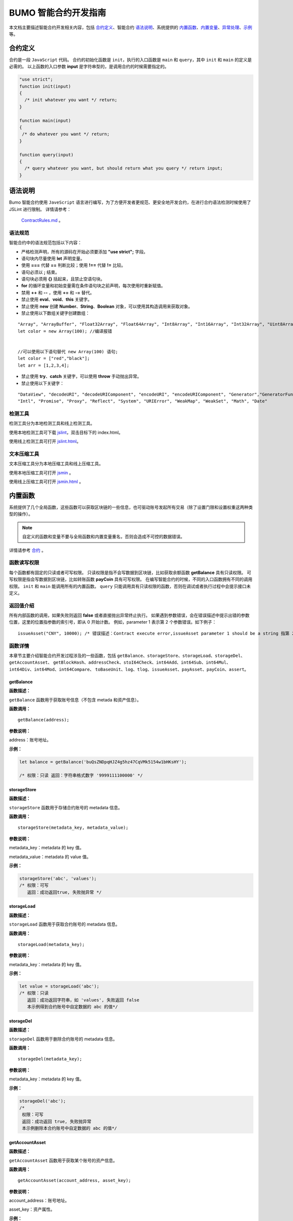 BUMO 智能合约开发指南
===============

本文档主要描述智能合约开发相关内容，包括 `合约定义`_、智能合约 `语法说明`_、系统提供的 `内置函数`_、`内置变量`_、`异常处理`_、`示例`_ 等。

合约定义
--------

合约是一段 ``JavaScript`` 代码。
合约的初始化函数是 ``init``，执行的入口函数是 ``main`` 和 ``query``，其中 ``init`` 和 ``main`` 的定义是必需的。
以上函数的入口参数 **input** 是字符串型的，是调用合约的时候需要指定的。


.. code:: javascript
 
   "use strict"; 
   function init(input) 
   { 
     /* init whatever you want */ return;
   }

   function main(input) 
   { 
    /* do whatever you want */ return; 
   }

   function query(input) 
   { 
     /* query whatever you want, but should return what you query */ return input; 
   }


语法说明
--------- 



Bumo 智能合约使用 ``JaveScript`` 语言进行编写，为了方便开发者更规范、更安全地开发合约，在进行合约语法检测时候使用了 JSLint 进行限制。
详情请参考：
 `ContractRules.md <https://github.com/bumoproject/bumo/blob/master/src/web/jslint/ContractRules.md>`_ 。

语法规范
^^^^^^^^^

智能合约中的语法规范包括以下内容：

- 严格检测声明，所有的源码在开始必须要添加 **"use strict";** 字段。
- 语句块内尽量使用 **let** 声明变量。
- 使用 **===** 代替 **==** 判断比较；使用 **!==** 代替 **!=** 比较。
- 语句必须以 **;** 结束。
- 语句块必须用 **{}** 括起来，且禁止空语句块。
- **for** 的循环变量和初始变量需在条件语句块之前声明，每次使用时重新赋值。
- 禁用 **++** 和 **--** ，使用 **+=** 和 **-=** 替代。
- 禁止使用 **eval**、**void**、**this** 关键字。
- 禁止使用 **new** 创建 **Number**、**String**、**Boolean** 对象，可以使用其构造调用来获取对象。
- 禁止使用以下数组关键字创建数组：

::

 "Array", "ArrayBuffer", "Float32Array", "Float64Array", "Int8Array", "Int16Array", "Int32Array", "Uint8Array", "Uint8ClampedArray", "Uint16Array", "Uint32Array"
 let color = new Array(100); //编译报错 
 
 
 //可以使用以下语句替代 new Array(100) 语句; 
 let color = ["red","black"]; 
 let arr = [1,2,3,4];


- 禁止使用 **try**、**catch** 关键字，可以使用 **throw** 手动抛出异常。
- 禁止使用以下关键字：

::

 "DataView", "decodeURI", "decodeURIComponent", "encodeURI", "encodeURIComponent", "Generator","GeneratorFunction", 
 "Intl", "Promise", "Proxy", "Reflect", "System", "URIError", "WeakMap", "WeakSet", "Math", "Date"

检测工具
^^^^^^^^^

检测工具分为本地检测工具和线上检测工具。

使用本地检测工具可下载 `jslint <https://github.com/bumoproject/bumo/tree/master/src/web/jslint>`_，双击目标下的 index.html。

使用线上检测工具可打开 `jslint.html <http://bumo.chinacloudapp.cn:36002/jslint.html>`_。

文本压缩工具
^^^^^^^^^^^^

文本压缩工具分为本地压缩工具和线上压缩工具。

使用本地压缩工具可打开 `jsmin <https://github.com/bumoproject/bumo/tree/master/deploy/jsmin>`_ 。

使用线上压缩工具可打开 `jsmin.html <https://jsmin.51240.com>`_ 。

内置函数
--------

系统提供了几个全局函数，这些函数可以获取区块链的一些信息，也可驱动账号发起所有交易（除了设置门限和设置权重这两种类型的操作）。

.. note:: 自定义的函数和变量不要与全局函数和内置变量重名，否则会造成不可控的数据错误。

详情请参考 `合约 <https://github.com/bumoproject/bumo/blob/master/docs/develop_CN.md#合约>`_ 。


函数读写权限
^^^^^^^^^^^^

每个函数都有固定的只读或者可写权限。
只读权限是指不会写数据到区块链，比如获取余额函数 **getBalance** 具有只读权限。
可写权限是指会写数据到区块链，比如转账函数 **payCoin** 具有可写权限。 
在编写智能合约的时候，不同的入口函数拥有不同的调用权限。 ``init`` 和 ``main`` 能调用所有的内置函数。 ``query`` 只能调用具有只读权限的函数，否则在调试或者执行过程中会提示接口未定义。

返回值介绍
^^^^^^^^^^

所有内部函数的调用，如果失败则返回 **false** 或者直接抛出异常终止执行。
如果遇到参数错误，会在错误描述中提示出错的参数位置，这里的位置指参数的索引号，即从 0 开始计数。
例如，parameter 1 表示第 2 个参数错误。如下例子：

::
 
 issueAsset("CNY", 10000); /* 错误描述：Contract execute error,issueAsset parameter 1 should be a string 指第 2 个参数应该为字符串 */

函数详情
^^^^^^^^^

本章节主要介绍智能合约开发过程涉及的一些函数，包括 ``getBalance``、``storageStore``、``storageLoad``、``storageDel``、``getAccountAsset``、
``getBlockHash``、``addressCheck``、``stoI64Check``、``int64Add``、``int64Sub``、``int64Mul``、``int64Div``、``int64Mod``、``int64Compare``、
``toBaseUnit``、``log``、``tlog``、``issueAsset``、``payAsset``、``payCoin``、``assert``。

getBalance
~~~~~~~~~~~

**函数描述：**

``getBalance`` 函数用于获取账号信息（不包含 metada 和资产信息）。

**函数调用：**

::

 getBalance(address);

**参数说明：**

address：账号地址。

**示例：**


.. code:: javascript

 let balance = getBalance('buQsZNDpqHJZ4g5hz47CqVMk5154w1bHKsHY'); 
 
 /* 权限：只读 返回：字符串格式数字 '9999111100000' */

storageStore
~~~~~~~~~~~~

**函数描述：**

``storageStore`` 函数用于存储合约账号的 metadata 信息。

**函数调用：**

::

 storageStore(metadata_key, metadata_value);

**参数说明：**

metadata_key：metadata 的 key 值。

metadata_value：metadata 的 value 值。

**示例：**

.. code:: javascript

 storageStore('abc', 'values'); 
 /* 权限：可写 
    返回：成功返回true, 失败抛异常 */

storageLoad
~~~~~~~~~~~~

**函数描述：**

``storageLoad`` 函数用于获取合约账号的 metadata 信息。

**函数调用：**

::
 
 storageLoad(metadata_key);

**参数说明：**

metadata_key：metadata 的 key 值。

**示例：**


.. code:: javascript
 
 let value = storageLoad('abc'); 
 /* 权限：只读 
    返回：成功返回字符串，如 'values', 失败返回 false 
    本示例得到合约账号中自定数据的 abc 的值*/

storageDel
~~~~~~~~~~~

**函数描述：**

``storageDel`` 函数用于删除合约账号的 metadata 信息。

**函数调用：**

::

 storageDel(metadata_key);

**参数说明：**

metadata_key：metadata 的 key 值。

**示例：**


.. code:: javascript

 storageDel('abc');
 /*
  权限：可写
  返回：成功返回 true, 失败抛异常
  本示例删除本合约账号中自定数据的 abc 的值*/

getAccountAsset
~~~~~~~~~~~~~~~~

**函数描述：**

``getAccountAsset`` 函数用于获取某个账号的资产信息。

**函数调用：**

::

 getAccountAsset(account_address, asset_key);

**参数说明：**

account_address：账号地址。

asset_key：资产属性。

**示例：**


.. code:: javascript


 let asset_key =
 {
 'issuer' : 'buQsZNDpqHJZ4g5hz47CqVMk5154w1bHKsHY',
 'code' : 'CNY'
 };
 let bar = getAccountAsset('buQsZNDpqHJZ4g5hz47CqVMk5154w1bHKsHY', 
 asset_key);
 /*
 权限：只读
 返回：成功返回资产数字如'10000'，失败返回 false
 */


getBlockHash
~~~~~~~~~~~~~

**函数描述：**

``getBlockHash`` 函数用于获取区块信息。

**函数调用：**

::

 getBlockHash(offset_seq);

**参数说明：**

offset_seq：距离最后一个区块的偏移量，最大为1024。

**示例：**


.. code:: javascript

 let ledger = getBlockHash(4);
 /*
 权限：只读
 返回：成功返回字符串，如
 'c2f6892eb934d56076a49f8b01aeb3f635df3d51aaed04ca521da3494451afb3'，
 失败返回 false
 */


addressCheck
~~~~~~~~~~~~~

**函数描述：**

``addressCheck`` 函数用于地址合法性检查。

**函数调用：**

::
 
 addressCheck(address);

**参数说明：**

address：地址参数，类型为字符串型。

**示例：**

.. code:: javascript

 let ret = addressCheck('buQgmhhxLwhdUvcWijzxumUHaNqZtJpWvNsf');
 /*
 权限：只读
 返回：成功返回 true，失败返回 false
 */

stoI64Check
~~~~~~~~~~~~

**函数描述：**

``stoI64Check`` 函数用于字符串数字合法性检查。

**函数调用：**

::

 stoI64Check(strNumber);

**参数说明：**

strNumber：字符串数字参数。

**示例：**

.. code:: javascript

 let ret = stoI64Check('12345678912345');
 /*
 权限：只读
 返回：成功返回 true，失败返回 false
 */

int64Add
~~~~~~~~~~

**函数描述：**

``int64Add`` 函数用于64 位加法运算。

**函数调用：**

::

 int64Add(left_value, right_value);

**参数说明：**

left_value：左值。

right_value：右值。

**示例：**

.. code:: javascript

 let ret = int64Add('12345678912345', 1);
 /*
 权限：只读
 返回：成功返回字符串 '12345678912346', 失败抛异常
 */

int64Sub
~~~~~~~~~

**函数描述：**

``int64Sub`` 函数用于64位减法运算。

**函数调用：**

::

 int64Sub(left_value, right_value);

**参数说明：**

left_value：左值。

right_value：右值。

**示例：**

.. code:: javascript

 let ret = int64Sub('12345678912345', 1);
 /*
 权限：只读
 返回：成功返回字符串 '123456789123464'，失败抛异常
 */

int64Mul
~~~~~~~~~~

**函数描述：**

``int64Mul`` 函数用于64位乘法运算。

**函数调用：**

::

 int64Mul(left_value, right_value);

**参数说明：**

left_value：左值。

right_value：右值。

**示例：**

.. code:: javascript

 let ret = int64Mul('12345678912345', 2);
 /*
 权限：只读
 返回：成功返回字符串 '24691357824690'，失败抛异常
 */

int64Div
~~~~~~~~~~

**函数描述：**

``int64Div`` 函数用于64位除法运算。

**函数调用：**

::

 int64Div(left_value, right_value);

**参数说明：**

left_value：左值。

right_value：右值。

**示例：**

.. code:: javascript

 let ret = int64Div('12345678912345', 2);
 /*
 权限：只读
 返回：成功返回 '6172839456172'，失败抛异常
 */

int64Mod
~~~~~~~~~

**函数描述：**

``int64Mod`` 函数用于64位取模运算。

**函数调用：**

::

 int64Mod(left_value, right_value);

**参数说明：**

left_value：左值。

right_value：右值。

**示例：**

.. code:: javascript

 let ret = int64Mod('12345678912345', 2);
 /*
 权限：只读
 返回：成功返回字符串 '1'，失败抛异常
 */

int64Compare
~~~~~~~~~~~~~

**函数描述：**

``int64Compare`` 函数用于64位比较运算。

**函数调用：**

::

 int64Compare(left_value, right_value);

**参数说明：**

left_value：左值。

right_value：右值。

**示例：**

.. code:: javascript

 let ret = int64Compare('12345678912345', 2);
 /*
 权限：只读
 返回：成功返回数字 1（左值大于右值），失败抛异常
 */

.. note:: 
 
 - 返回值为 1：左值大于右值。
 - 返回值为 0：左值等于右值。
 - 返回值为-1 ：左值小于右值。

toBaseUnit
~~~~~~~~~~~

**函数描述：**

``toBaseUnit`` 函数用于变换单位。

**函数调用：**

::

 toBaseUnit(value);

**参数说明：**

value：被转换的数字，只能传入字符串，可以包含小数点，且小
数点之后最多保留 8 位数字。

**示例：**

.. code:: javascript

 let ret = toBaseUnit('12345678912');
 /*
 权限：只读
 返回：成功会返回乘以 10^8 的字符串，本例返回字符串 '1234567891200000000'，失败抛异常
 */

log
~~~~

**函数描述：**

``log`` 函数用于输出日志。

**函数调用：**

::

 log(info); 

**参数说明：**

info：日志内容。

**示例：**

.. code:: javascript

 let ret = log('buQsZNDpqHJZ4g5hz47CqVMk5154w1bHKsHY');
 /*
 权限：只读
 返回：成功无返回值，失败返回 false
 */

tlog
~~~~~

**函数描述：**

``tlog`` 函数用于输出交易日志，调用该函数会产生一笔交易写在区块上。

**函数调用：**

::

 tlog(topic,args...);

**参数说明：**

topic：日志主题，必须为字符串类型，参数长度为(0,128]。

args...：最多可以包含 5 个参数，参数类型可以是字符串、数值或者布尔类型，每个参数长度为 (0,1024]。


**示例：**

.. code:: javascript

 tlog('transfer',sender +' transfer 1000',true);
 /*
 权限：可写
 返回：成功返回 true，失败抛异常
 */

issueAsset
~~~~~~~~~~~

**函数描述：**

``issueAsset`` 函数用于发行资产。

**函数调用：**

::

 issueAsset(code, amount);

**参数说明：**

code：资产代码。

amount：发行资产数量。


**示例：**

.. code:: javascript

 issueAsset("CNY", "10000");
 /*
 权限：可写
 返回：成功返回 true，失败抛异常 
 */


payAsset
~~~~~~~~~

**函数描述：**

``payAsset`` 函数用于转移资产。

**函数调用：**

::

 payAsset(address, issuer, code, amount[, input]);

**参数说明：**

address：转移资产的目标地址。

issuer：资产发行方。

code：资产代码。

amount：转移资产的数量。

input：可选，合约参数，默认为空字符串。


**示例：**

.. code:: javascript

 payAsset("buQsZNDpqHJZ4g5hz47CqVMk5154w1bHKsHY", 
 "buQgmhhxLwhdUvcWijzxumUHaNqZtJpWvNsf", "CNY", "10000", "{}");
 /*
 权限：可写
 返回：成功返回 true，失败抛异常 
 */

payCoin
~~~~~~~~

**函数描述：**

``payCoin`` 函数用于转账资产。

**函数调用：**

::

 payCoin(address, amount[, input]);


**参数说明：**

address：发送 BU 的目标地址。

amount：发送 BU 的数量。

input：可选，合约参数，默认为空字符串。


**示例：**

.. code:: javascript

 payCoin("buQsZNDpqHJZ4g5hz47CqVMk5154w1bHKsHY", "10000", "{}");
 /*
 权限：可写
 返回：成功返回 true，失败抛异常 
 */

assert
~~~~~~~

**函数描述：**

``assert`` 函数用于断言验证。

**函数调用：**

::

 assert(condition[, message]);


**参数说明：**

condition：断言变量。

message：可选，失败时抛出异常的消息。


**示例：**

.. code:: javascript

 assert(1===1, "Not valid");
 /*
 权限：只读
 返回：成功返回 true，失败抛异常 
 */


内置变量
--------

本章节介绍智能合约开发过程涉及的一些内置变量，包括 `thisAddress`_、 `thisPayCoinAmount`_、 `thisPayAsset`_、 `blockNumber`_、 `blockTimestamp`_、 `sender`_、 `triggerIndex`_。

thisAddress
^^^^^^^^^^^^

**变量描述：**

全局变量 **thisAddress** 的值等于该合约账号的地址。
例如，账号 x 发起了一笔交易调用合约 Y ，本次执行过程中，thisAddress 的值就是 Y 合约账号的地址。



**示例代码：**


.. code:: JavaScript

::

 let bar = thisAddress; /* bar的值是Y合约的账号地址。 */



thisPayCoinAmount
^^^^^^^^^^^^^^^^^^^

**变量描述：**

本次支付操作的 BU Coin。



thisPayAsset
^^^^^^^^^^^^^^

**变量描述：**

本次支付操作的 Asset，为对象类型

::

 {"amount": 1000, "key" : {"issuer": "buQsZNDpqHJZ4g5hz47CqVMk5154w1bHKsHY", "code":"CNY"}}。

blockNumber
^^^^^^^^^^^^

**变量描述：**

当前区块高度。              


blockTimestamp
^^^^^^^^^^^^^^^^

**变量描述：**

当前区块时间戳。     


sender
^^^^^^^

**变量描述：**

调用者的地址。sender 的值等于本次调用该合约的账号。
例如，某账号发起了一笔交易，该交易中有个操作是调用合约 Y（该操作的 source_address 是 x），那么合约 Y 执行过程中，sender 的值就是 x 账号的地址。


**示例代码：**

.. code:: JavaScript

 let bar = sender; /* 那么bar的值是x的账号地址。 */

triggerIndex
^^^^^^^^^^^^^^

triggerIndex 的值等于触发本次合约的操作的序号。例如，某账号 A 发起了一笔交易 tx0，tx0 中第 0（从 0 开始计数）个操作是给某个合约账户转移资产（调用合约）, 那么 triggerIndex 的值就是 0。

**示例代码：**

::

 let bar = triggerIndex; /* bar 是一个非负整数*/


异常处理
--------

JavaScript 异常
^^^^^^^^^^^^^^^

当合约运行中出现未捕获的 JavaScript 异常时，做以下处理：

- 本次合约执行失败，合约中做的所有交易都不会生效。

- 触发本次合约的这笔交易为失败。错误代码为 151。

执行交易失败
^^^^^^^^^^^^

合约中可以执行多个交易，只要有一个交易失败，就会抛出异常，导致整个交易失败。

示例
-----

本章节介绍了三个基于Java语言的智能合约开发实例场景，其中场景1和场景2是相关联的。实例场景都是基于以下遵循 CTP 1.0 协议的智能合约代码，
该代码来自 `contractBasedToken <https://github.com/bumoproject/bumo/blob/master/src/ledger/contractBasedToken.js>`_ 。

.. code:: javascript
 
 /*
 Contract-based token template
 OBSERVING CTP 1.0
 
 STATEMENT:
 Any organizations or individuals that intend to issue contract-based tokens on BuChain should abide by the Contract-based Token Protocol(CTP). Therefore, any contract that 
 created on BuChain including global attributes of CTP, we treat it as contract-based token.
 */

 'use strict';
 let globalAttribute = {};
 function globalAttributeKey(){
 return 'global_attribute';
 }

 function loadGlobalAttribute(){
 if(Object.keys(globalAttribute).length === 0){
 let value = storageLoad(globalAttributeKey());
 assert(value !== false, 'Get global attribute from metadata failed.');
 globalAttribute = JSON.parse(value);
 }
 }

 function storeGlobalAttribute(){
 let value = JSON.stringify(globalAttribute);
 storageStore(globalAttributeKey(), value);
 }

 function powerOfBase10(exponent){
 let i = 0;
 let power = 1;
 while(i < exponent){
 power = power * 10;
 i = i + 1;
 }
 return power;
 }

 function makeBalanceKey(address){
 return 'balance_' + address;
 }
 function makeAllowanceKey(owner, spender){
 return 'allow_' + owner + '_to_' + spender;
 }

 function valueCheck(value) {
 if (value.startsWith('-') || value === '0') {
 return false;
 }
 return true;
 }

 function approve(spender, value){
 assert(addressCheck(spender) === true, 'Arg-spender is not a valid address.');
 assert(stoI64Check(value) === true, 'Arg-value must be alphanumeric.');
 assert(valueCheck(value) === true, 'Arg-value must be positive number.');

 let key = makeAllowanceKey(sender, spender);
 storageStore(key, value);
 tlog('approve', sender, spender, value);
 return true;
 }

 function allowance(owner, spender){
 assert(addressCheck(owner) === true, 'Arg-owner is not a valid address.');
 assert(addressCheck(spender) === true, 'Arg-spender is not a valid address.');
 
 let key = makeAllowanceKey(owner, spender);
 let value = storageLoad(key);
 assert(value !== false, 'Get allowance ' + owner + ' to ' + spender + ' from metadata failed.');

  return value;
 }

 function transfer(to, value){
 assert(addressCheck(to) === true, 'Arg-to is not a valid address.');
 assert(stoI64Check(value) === true, 'Arg-value must be alphanumeric.');
 assert(valueCheck(value)  === true, 'Arg-value must be positive number.');
 if(sender === to) {
 tlog('transfer', sender, to, value); 
 return true;
 }

 let senderKey = makeBalanceKey(sender);
 let senderValue = storageLoad(senderKey);
 assert(senderValue !== false, 'Get balance of ' + sender + ' from metadata failed.');

 assert(int64Compare(senderValue, value) >= 0, 'Balance:' + senderValue + ' of sender:' + sender + ' < transfer value:' + value + '.');

 let toKey = makeBalanceKey(to);
 let toValue = storageLoad(toKey);
 toValue = (toValue === false) ? value : int64Add(toValue, value); 
 storageStore(toKey, toValue);

 senderValue = int64Sub(senderValue, value);
 storageStore(senderKey, senderValue);
 tlog('transfer', sender, to, value);
 return true;
 }

 function assign(to, value){ 
    assert(addressCheck(to) === true, 'Arg-to is not a valid address.'); 
    assert(stoI64Check(value) === true, 'Arg-value must be alphanumeric.'); 
    assert(valueCheck(value) === true, 'Arg-value must be positive number.'); 
     
    if(thisAddress === to) { 
        tlog('assign', to, value); 
        return true; 
        } 
     
    loadGlobalAttribute(); 
    assert(sender === globalAttribute.contractOwner, sender + ' has no permission to assign contract balance.'); 
    assert(int64Compare(globalAttribute.balance, value) >= 0, 'Balance of contract:' + globalAttribute.balance + ' < assign value:' + value + '.'); 
 
    let toKey = makeBalanceKey(to); 
    let toValue = storageLoad(toKey); 
    toValue = (toValue === false) ? value : int64Add(toValue, value);  
    storageStore(toKey, toValue); 
 
    globalAttribute.balance = int64Sub(globalAttribute.balance, value); 
    storeGlobalAttribute(); 
 
    tlog('assign', to, value); 
 
    return true; 
 } 
 function transferFrom(from, to, value){ 
    assert(addressCheck(from) === true, 'Arg-from is not a valid address.'); 
    assert(addressCheck(to) === true, 'Arg-to is not a valid address.'); 
    assert(stoI64Check(value) === true, 'Arg-value must be alphanumeric.'); 
    assert(valueCheck(value) === true, 'Arg-value must be positive number.'); 
     
    if(from === to) { 
        tlog('transferFrom', sender, from, to, value); 
        return true; 
    } 
     
    let fromKey = makeBalanceKey(from); 
    let fromValue = storageLoad(fromKey); 
    assert(fromValue !== false, 'Get value failed, maybe ' + from + ' has no value.'); 
    assert(int64Compare(fromValue, value) >= 0, from + ' balance:' + fromValue + ' < transfer value:' + value + '.'); 
 
    let allowValue = allowance(from, sender); 
    assert(int64Compare(allowValue, value) >= 0, 'Allowance value:' + allowValue + ' < transfer value:' + value + ' from ' + from + ' to ' + to  + '.'); 
 
    let toKey = makeBalanceKey(to); 
    let toValue = storageLoad(toKey); 
    toValue = (toValue === false) ? value : int64Add(toValue, value); 
    storageStore(toKey, toValue); 
 
    fromValue = int64Sub(fromValue, value); 
    storageStore(fromKey, fromValue); 
 
    let allowKey = makeAllowanceKey(from, sender); 
    allowValue   = int64Sub(allowValue, value); 
    storageStore(allowKey, allowValue); 
 
    tlog('transferFrom', sender, from, to, value); 
 
    return true; 
 } 
 
 function changeOwner(address){ 
    assert(addressCheck(address) === true, 'Arg-address is not a valid address.'); 
 
    loadGlobalAttribute(); 
    assert(sender === globalAttribute.contractOwner, sender + ' has no permission to modify contract ownership.'); 
 
    globalAttribute.contractOwner = address; 
    storeGlobalAttribute(); 
 
    tlog('changeOwner', sender, address); 
 } 
 
 function name() { 
    return globalAttribute.name; 
 } 
 
 function symbol(){ 
    return globalAttribute.symbol; 
 } 
 
 function decimals(){ 
    return globalAttribute.decimals; 
 } 
 
 function totalSupply(){ 
    return globalAttribute.totalSupply; 
 } 
 
 function ctp(){ 
 return globalAttribute.ctp; 
 } 
 
 function contractInfo(){ 
    return globalAttribute; 
 } 
 
 function balanceOf(address){ 
    assert(addressCheck(address) === true, 'Arg-address is not a valid address.'); 
 
    if(address === globalAttribute.contractOwner || address === thisAddress){ 
        return globalAttribute.balance; 
    } 
 
    let key = makeBalanceKey(address); 
    let value = storageLoad(key); 
    assert(value !== false, 'Get balance of ' + address + ' from metadata failed.'); 
 
    return value; 
 } 
 
 function init(input_str){ 
    let input = JSON.parse(input_str); 
 
    assert(stoI64Check(input.params.supply) === true && 
           typeof input.params.name === 'string' && 
           typeof input.params.symbol === 'string' && 
           typeof input.params.decimals === 'number', 
           'Args check failed.'); 
 
    globalAttribute.ctp = '1.0'; 
    globalAttribute.name = input.params.name; 
    globalAttribute.symbol = input.params.symbol; 
    globalAttribute.decimals = input.params.decimals; 
    globalAttribute.totalSupply = int64Mul(input.params.supply, powerOfBase10(globalAttribute.decimals)); 
    globalAttribute.contractOwner = sender; 
    globalAttribute.balance = globalAttribute.totalSupply; 
 
    storageStore(globalAttributeKey(), JSON.stringify(globalAttribute)); 
 } 
 
 function main(input_str){ 
    let input = JSON.parse(input_str);
    if(input.method === 'transfer'){ 
        transfer(input.params.to, input.params.value); 
    } 
    else if(input.method === 'transferFrom'){ 
        transferFrom(input.params.from, input.params.to, input.params.value); 
    } 
    else if(input.method === 'approve'){ 
        approve(input.params.spender, input.params.value); 
    } 
    else if(input.method === 'assign'){ 
        assign(input.params.to, input.params.value); 
    } 
    else if(input.method === 'changeOwner'){ 
        changeOwner(input.params.address); 
    } 
    else{ 
        throw '<unidentified operation type>'; 
    } 
 } 
 
 function query(input_str){ 
    loadGlobalAttribute(); 
 
    let result = {}; 
    let input  = JSON.parse(input_str); 
 
    if(input.method === 'name'){ 
        result.name = name(); 
    } 
    else if(input.method === 'symbol'){ 
        result.symbol = symbol(); 
    } 
    else if(input.method === 'decimals'){ 
        result.decimals = decimals(); 
    } 
    else if(input.method === 'totalSupply'){ 
        result.totalSupply = totalSupply(); 
    } 
    else if(input.method === 'ctp'){ 
        result.ctp = ctp(); 
    } 
    else if(input.method === 'contractInfo'){ 
        result.contractInfo = contractInfo();
        } 
    else if(input.method === 'balanceOf'){ 
        result.balance = balanceOf(input.params.address); 
    } 
    else if(input.method === 'allowance'){ 
        result.allowance = allowance(input.params.owner, input.params.spender); 
    } 
    else{ 
        throw '<unidentified operation type>'; 
    } 
 
    log(result); 
    return JSON.stringify(result); 
 } 

      
实例场景一
^^^^^^^^^^^

某资方在 BuChain 上基于CTP 1.0发行代码为 CGO、名称为 Contract Global、总发行量为 10 亿的智能合约币种，具体信息如下：


+-------------------------+----------+------------------+---------------+
| 字段                    | 是否必填 | 示例             |     描述      |
+=========================+==========+==================+===============+
| name                    | 是       | Contract Global  | 币种名称      |
+-------------------------+----------+------------------+---------------+
| symbol                  | 是       | CGO              | 币种代码      |
+-------------------------+----------+------------------+---------------+
| totalSupply             | 是       | 1000000000       | 资产总发行量  |
+-------------------------+----------+------------------+---------------+
| decimals                | 是       | 8                | 币种精度      |
+-------------------------+----------+------------------+---------------+
| ctp                     | 是       |  1.0             | 协议版本号    |
+-------------------------+----------+------------------+---------------+

线上demo请看: `CreateContractDemo.java <https://github.com/bumoproject/bumo-sdk-java/blob/develop/examples/src/main/java/io/bumo/sdk/example/CreateContractDemo.java>`_ 。

本场景的具体执行过程包括 `验证代码是否有效`_、`文本压缩`_、`创建SDK实例`_、`创建资方账户`_、`激活资方账户`_、`获取资方账户的序列号`_、   
`组装创建合约账户并发行CGO代币操作`_、`序列化交易`_、`签名交易`_、`发送交易`_、`查询交易是否执行成功`_ 。

验证代码是否有效
~~~~~~~~~~~~~~~~

打开在线检测页面: http://bumo.chinacloudapp.cn:36002/jslint.html ，将上面的智能合约代码拷贝到编辑框中，点击 **JSLint** 按钮，这里提示智能合约代码没有问题。 
如果出现背景是红色的 warning 提示，表示语法有问题，如下图：

|warnings|

如果没有语法问题，弹出的提示如下图：

|nowarnings|

文本压缩
~~~~~~~~

打开在线文本压缩页面: https://jsmin.51240.com/ ，将验证无误的智能合约代码拷贝到页面中的编辑框中，然后点击 **压缩** 按钮，将压缩后的字符串拷贝下来，如下图：

|compressedString|

创建SDK实例
~~~~~~~~~~~~

创建实例并设置 url (部署的某节点的IP和端口)。 

环境说明：

+-------------------------+--------------------+------------------+----------------------------------+
| 网络环境                | IP                 | Port             | 区块链浏览器                     |
+=========================+====================+==================+==================================+
| 主网                    | seed1.bumo.io      | 16002            | https://explorer.bumo.io         |
+-------------------------+--------------------+------------------+----------------------------------+
| 测试                    | seed1.bumotest.io  | 26002            | http://explorer.bumotest.io      |
+-------------------------+--------------------+------------------+----------------------------------+


代码示例：

.. code:: javascript

 String url = "http://seed1.bumotest.io:26002"; 
 SDK sdk = SDK.getInstance(url); 
 
在 BuChain 网络里，每个区块产生的时间是 10 秒，每个交易只需要一次确认即可得到交易终态。


创建资方账户
~~~~~~~~~~~~

创建资方账户的代码如下：

.. code:: javascript

 public static AccountCreateResult createAccount() { 
    AccountCreateResponse response = sdk.getAccountService().create(); 
    if (response.getErrorCode() != 0) { 
        return null; 
    } 
    return response.getResult(); 
 }

创建账户的返回值如下：

::

 AccountCreateResult 
   address: buQYLtRq4j3eqbjVNGYkKYo3sLBqW3TQH2xH 
   privateKey: privbs4iBCugQeb2eiycU8RzqkPqd28eaAYrRJGwtJTG8FVHjwAyjiyC 
 publicKey: b00135e99d67a4c2e10527f766e08bc6afd4420951628149042fdad6584a5321c23c716a528b

.. note::
 
 通过该方式创建的账户是未被激活的账户。


激活资方账户
~~~~~~~~~~~~

账户未被激活时需要通过已被激活（已上链）的账户进行激活。已被激活的资方账户请跳过本节内容。


.. note:: - 主网环境：账户激活可以通过小布口袋（钱包）给该资方账户转 10.09 BU（用于支付资产发行时需要的交易费用），即可激活该账户。

       - 测试环境：资方向 gavin@bumo.io 发出申请，申请内容是资产的账户地址。

获取资方账户的序列号
~~~~~~~~~~~~~~~~~~~

每个账户都维护着自己的序列号，该序列号从1开始，依次递增，一个序列号标志着一个该账户的交易。获取资方账号序列号的代码如下：

::

 public long getAccountNonce() {
 long nonce = 0;

    // Init request
    String accountAddress = [资方账户地址];
    AccountGetNonceRequest request = new AccountGetNonceRequest();
    request.setAddress(accountAddress);

    // Call getNonce
    AccountGetNonceResponse response = sdk.getAccountService().getNonce(request);
    if (0 == response.getErrorCode()) {
        nonce = response.getResult().getNonce();
    } else {
        System.out.println("error: " + response.getErrorDesc());
 }
 return nonce;
 }

.. note::
 如果查询不到某账户，则表示该账户未激活。


返回值如下：

::

 nonce: 0

组装创建合约账户并发行CGO代币操作
~~~~~~~~~~~~~~~~~~~~~~~~~~~~~~~~

代码中将压缩好的合约代码赋值给 payload 变量，具体代码如下：

.. code:: javascript
 
 public BaseOperation[] buildOperations() { 
 // The account address to issue apt1.0 token 
 String createContractAddress = "buQYLtRq4j3eqbjVNGYkKYo3sLBqW3TQH2xH"; 
 // Contract account initialization BU，the unit is MO，and 1 BU = 10^8 MO 
 Long initBalance = ToBaseUnit.BU2MO("0.01"); 
 // The token name 
    String name = "Contract Global"; 
    // The token code 
    String symbol = "CGO"; 
    // The token total supply number 
    Long supply = 1000000000L; 
    // The token decimals 
 Integer decimals = 8; 
 // Contract code 
 String payload = "'use strict';
 let globalAttribute={};
 
 function globalAttributeKey()
 {return'global_attribute';}

 function loadGlobalAttribute()
 {if(Object.keys(globalAttribute).length===0)
 {let value=storageLoad(globalAttributeKey());
 assert(value!==false,'Get global attribute from metadata failed.');
 globalAttribute=JSON.parse(value);}}
 
 function storeGlobalAttribute()
 {let value=JSON.stringify(globalAttribute);
 storageStore(globalAttributeKey(),value);}
 
 function powerOfBase10(exponent)
 {let i=0;let power=1;while(i<exponent)
 {power=power*10;i=i+1;}return power;}
 
 function makeBalanceKey(address)
 {return'balance_'+address;}
 
 function makeAllowanceKey(owner,spender)
 {return'allow_'+owner+'_to_'+spender;}
 
 function valueCheck(value)
 {if(value.startsWith('-')||value==='0')
 {return false;}return true;}
 
 function approve(spender,value)
 {assert(addressCheck(spender)===true,'Arg-spender is not a valid address.');
 assert(stoI64Check(value)===true,'Arg-value must be alphanumeric.');
 assert(valueCheck(value)===true,'Arg-value must be positive number.');
 let key=makeAllowanceKey(sender,spender);
 storageStore(key,value);
 tlog('approve',sender,spender,value);return true;}

 function allowance(owner,spender)
 {assert(addressCheck(owner)===true,'Arg-owner is not a valid address.');
 assert(addressCheck(spender)===true,'Arg-spender is not a valid address.');
 let key=makeAllowanceKey(owner,spender);
 let value=storageLoad(key);
 assert(value!==false,'Get allowance '+owner+' to '+spender+' from metadata failed.');
 return value;}
 
 function transfer(to,value)
 {assert(addressCheck(to)===true,'Arg-to is not a valid address.');
 assert(stoI64Check(value)===true,'Arg-value must be alphanumeric.');
 assert(valueCheck(value)===true,'Arg-value must be positive number.');
 if(sender===to)
 {tlog('transfer',sender,to,value);
 return true;}
 let senderKey=makeBalanceKey(sender);
 let senderValue=storageLoad(senderKey);
 assert(senderValue!==false,'Get balance of '+sender+' from metadata failed.');
 assert(int64Compare(senderValue,value)>=0,'Balance:'+senderValue+' of sender:'+sender+' < transfer value:'+value+'.');
 let toKey=makeBalanceKey(to);
 let toValue=storageLoad(toKey);
 toValue=(toValue===false)?value:int64Add(toValue,value);
 storageStore(toKey,toValue);
 senderValue=int64Sub(senderValue,value);
 storageStore(senderKey,senderValue);
 tlog('transfer',sender,to,value);
 return true;}
 
 function assign(to,value)
 {assert(addressCheck(to)===true,'Arg-to is not a valid address.');
 assert(stoI64Check(value)===true,'Arg-value must be alphanumeric.');
 assert(valueCheck(value)===true,'Arg-value must be positive number.');
 if(thisAddress===to){tlog('assign',to,value);return true;}
 loadGlobalAttribute();
 assert(sender===globalAttribute.contractOwner,sender+' has no permission to assign contract balance.');
 assert(int64Compare(globalAttribute.balance,value)>=0,'Balance of contract:'+globalAttribute.balance+' < assign value:'+value+'.');
 let toKey=makeBalanceKey(to);
 let toValue=storageLoad(toKey);
 toValue=(toValue===false)?value:int64Add(toValue,value);
 storageStore(toKey,toValue);
 globalAttribute.balance=int64Sub(globalAttribute.balance,value);
 storeGlobalAttribute();
 tlog('assign',to,value);
 return true;}
 
 function transferFrom(from,to,value)
 {assert(addressCheck(from)===true,'Arg-from is not a valid address.');
 assert(addressCheck(to)===true,'Arg-to is not a valid address.');
 assert(stoI64Check(value)===true,'Arg-value must be alphanumeric.');
 assert(valueCheck(value)===true,'Arg-value must be positive number.');
 if(from===to){tlog('transferFrom',sender,from,to,value);return true;}
 let fromKey=makeBalanceKey(from);
 let fromValue=storageLoad(fromKey);
 assert(fromValue!==false,'Get value failed, maybe '+from+' has no value.');
 assert(int64Compare(fromValue,value)>=0,from+' balance:'+fromValue+' < transfer value:'+value+'.');
 let allowValue=allowance(from,sender);
 assert(int64Compare(allowValue,value)>=0,'Allowance value:'+allowValue+' < transfer value:'+value+' from '+from+' to '+to+'.');
 let toKey=makeBalanceKey(to);
 let toValue=storageLoad(toKey);
 toValue=(toValue===false)?value:int64Add(toValue,value);
 storageStore(toKey,toValue);
 fromValue=int64Sub(fromValue,value);
 storageStore(fromKey,fromValue);
 let allowKey=makeAllowanceKey(from,sender);
 allowValue=int64Sub(allowValue,value);
 storageStore(allowKey,allowValue);
 tlog('transferFrom',sender,from,to,value);
 return true;}

 function changeOwner(address)
 {assert(addressCheck(address)===true,'Arg-address is not a valid address.');
 loadGlobalAttribute();
 assert(sender===globalAttribute.contractOwner,sender+' has no permission to modify contract ownership.');
 globalAttribute.contractOwner=address;storeGlobalAttribute();
 tlog('changeOwner',sender,address);}
 
 function name()
 {return globalAttribute.name;}
 
 function symbol()
 {return globalAttribute.symbol;}
 
 function decimals()
 {return globalAttribute.decimals;}
 
 function totalSupply()
 {return globalAttribute.totalSupply;}
 
 function ctp()
 {return globalAttribute.ctp;}
 
 function contractInfo()
 {return globalAttribute;}
 
 function balanceOf(address)
 {assert(addressCheck(address)===true,'Arg-address is not a valid address.');
 if(address===globalAttribute.contractOwner||address===thisAddress)
 {return globalAttribute.balance;}
 let key=makeBalanceKey(address);
 let value=storageLoad(key);
 assert(value!==false,'Get balance of '+address+' from metadata failed.');
 return value;}
 
 function init(input_str)
 {let input=JSON.parse(input_str);
 assert(stoI64Check(input.params.supply)===true&&typeof input.params.name==='string'&&typeof input.params.symbol==='string'&&typeof input.params.decimals==='number','Args check failed.');
 globalAttribute.ctp='1.0';
 globalAttribute.name=input.params.name;
 globalAttribute.symbol=input.params.symbol;
 globalAttribute.decimals=input.params.decimals;
 globalAttribute.totalSupply=int64Mul(input.params.supply,powerOfBase10(globalAttribute.decimals));
 globalAttribute.contractOwner=sender;
 globalAttribute.balance=globalAttribute.totalSupply;
 storageStore(globalAttributeKey(),JSON.stringify(globalAttribute));}
 
 function main(input_str){let input=JSON.parse(input_str);
 if(input.method==='transfer')
 {transfer(input.params.to,input.params.value);}
 else 
 if(input.method==='transferFrom')
 {transferFrom(input.params.from,input.params.to,input.params.value);}
 else
 if(input.method==='approve')
 {approve(input.params.spender,input.params.value);}
 else 
 if(input.method==='assign')
 {assign(input.params.to,input.params.value);}
 else 
 if(input.method==='changeOwner')
 {changeOwner(input.params.address);}
 else{throw'<unidentified operation type>';}}
 
 function query(input_str)
 {loadGlobalAttribute();
 let result={};
 let input=JSON.parse(input_str);
 if(input.method==='name')
 {result.name=name();}
 else 
 if(input.method==='symbol')
 {result.symbol=symbol();}
 else 
 if(input.method==='decimals')
 {result.decimals=decimals();}
 else 
 if(input.method==='totalSupply')
 {result.totalSupply=totalSupply();}
 else 
 if(input.method==='ctp')
 {result.ctp=ctp();}
 else 
 if(input.method==='contractInfo')
 {result.contractInfo=contractInfo();}
 else 
 if(input.method==='balanceOf')
 {result.balance=balanceOf(input.params.address);}
 else 
 if(input.method==='allowance')
 {result.allowance=allowance(input.params.owner,input.params.spender);}
 else
 {throw'<unidentified operation type>';}
 log(result);return JSON.stringify(result);}"; 
 
 // Init initInput 
 JSONObject initInput = new JSONObject(); 
 JSONObject params = new JSONObject(); 
 params.put("name", name); 
 params.put("symbol", symbol); 
 params.put("decimals", decimals); 
 params.put("supply", supply); 
 initInput.put("params", params);  
 
 // Build create contract operation 
 ContractCreateOperation contractCreateOperation = new ContractCreateOperation(); 
 contractCreateOperation.setSourceAddress(createContractAddress); 
 contractCreateOperation.setInitBalance(initBalance); 
 contractCreateOperation.setPayload(payload); 
 contractCreateOperation.setInitInput(initInput.toJSONString()); 
 contractCreateOperation.setMetadata("create ctp 1.0 contract"); 
     
 BaseOperation[] operations = { contractCreateOperation }; 
 return operations; 
 } 

序列化交易
~~~~~~~~~~~


序列化交易以便网络传输。


.. note:: - feeLimit: 本次交易发起方最多支付本次交易的交易费用，发行资产操作请填写10.08BU

       - nonce: 本次交易发起方的交易序列号，该值由当前账户的nonce值加1得到。



序列化交易的具体代码如下，示例中的参数 nonce 是调用 getAccountNonce 得到的账户序列号，参数 operations 是调用 buildOperations 得到发行资产的操作。


.. code:: javascript

 public String seralizeTransaction(Long nonce,  BaseOperation[] operations) { 
 String transactionBlob = null; 
 
 // The account address to create contract and issue ctp 1.0 token 
 String senderAddresss = "buQYLtRq4j3eqbjVNGYkKYo3sLBqW3TQH2xH"; 
    // The gasPrice is fixed at 1000L, the unit is MO 
    Long gasPrice = 1000L; 
    // Set up the maximum cost 10.08BU 
    Long feeLimit = ToBaseUnit.BU2MO("10.08"); 
    // Nonce should add 1 
 nonce += 1; 
 
 // Build transaction  Blob 
 TransactionBuildBlobRequest transactionBuildBlobRequest = new TransactionBuildBlobRequest(); 
 transactionBuildBlobRequest.setSourceAddress(senderAddresss); 
 transactionBuildBlobRequest.setNonce(nonce); 
 transactionBuildBlobRequest.setFeeLimit(feeLimit); 
 transactionBuildBlobRequest.setGasPrice(gasPrice); 
 for (int i = 0; i < operations.length; i++) { 
    transactionBuildBlobRequest.addOperation(operations[i]); 
 } 
 TransactionBuildBlobResponse transactionBuildBlobResponse = sdk.getTransactionService().buildBlob(transactionBuildBlobRequest); 
 if (transactionBuildBlobResponse.getErrorCode() == 0) { 
 transactionBlob = transactionBuildBlobResponse. getResult().getTransactionBlob(); 
 } else { 
    System.out.println("error: " + transactionBuildBlobResponse.getErrorDesc()); 
 } 
 return transactionBlob; 
 } 

序列化交易的返回值如下：

::
 
 transactionBlob: 
 0A24627551594C745271346A336571626A564E47596B4B596F33734C42715733545148
 32784810011880B8D3E00320E8073AA23908011224627551594C745271346A33657162
 6A564E47596B4B596F33734C427157335451483278481A176372656174652063747020
 312E3020636F6E747261637422DE3812F83712F5372775736520737472696374273B6C
 657420676C6F62616C4174747269627574653D7B7D3B66756E6374696F6E20676C6F62
 616C4174747269627574654B657928297B72657475726E27676C6F62616C5F61747472
 6962757465273B7D66756E6374696F6E206C6F6164476C6F62616C4174747269627574
 6528297B6966284F626A6563742E6B65797328676C6F62616C41747472696275746529
 2E6C656E6774683D3D3D30297B6C65742076616C75653D73746F726167654C6F616428
 676C6F62616C4174747269627574654B65792829293B6173736572742876616C756521
 3D3D66616C73652C2747657420676C6F62616C206174747269627574652066726F6D20
 6D65746164617461206661696C65642E27293B676C6F62616C4174747269627574653D
 4A534F4E2E70617273652876616C7565293B7D7D66756E6374696F6E2073746F726547
 6C6F62616C41747472696275746528297B6C65742076616C75653D4A534F4E2E737472
 696E6769667928676C6F62616C417474726962757465293B73746F7261676553746F72
 6528676C6F62616C4174747269627574654B657928292C76616C7565293B7D66756E63
 74696F6E20706F7765724F66426173653130286578706F6E656E74297B6C657420693D
 303B6C657420706F7765723D313B7768696C6528693C6578706F6E656E74297B706F77
 65723D706F7765722A31303B693D692B313B7D72657475726E20706F7765723B7D6675
 6E6374696F6E206D616B6542616C616E63654B65792861646472657373297B72657475
 726E2762616C616E63655F272B616464726573733B7D66756E6374696F6E206D616B65
 416C6C6F77616E63654B6579286F776E65722C7370656E646572297B72657475726E27
 616C6C6F775F272B6F776E65722B275F746F5F272B7370656E6465723B7D66756E6374
 696F6E2076616C7565436865636B2876616C7565297B69662876616C75652E73746172
 74735769746828272D27297C7C76616C75653D3D3D273027297B72657475726E206661
 6C73653B7D72657475726E20747275653B7D66756E6374696F6E20617070726F766528
 7370656E6465722C76616C7565297B6173736572742861646472657373436865636B28
 7370656E646572293D3D3D747275652C274172672D7370656E646572206973206E6F74
 20612076616C696420616464726573732E27293B6173736572742873746F4936344368
 65636B2876616C7565293D3D3D747275652C274172672D76616C7565206D7573742062
 6520616C7068616E756D657269632E27293B6173736572742876616C7565436865636B
 2876616C7565293D3D3D747275652C274172672D76616C7565206D7573742062652070
 6F736974697665206E756D6265722E27293B6C6574206B65793D6D616B65416C6C6F77
 616E63654B65792873656E6465722C7370656E646572293B73746F7261676553746F72
 65286B65792C76616C7565293B746C6F672827617070726F7665272C73656E6465722C
 7370656E6465722C76616C7565293B72657475726E20747275653B7D66756E6374696F
 6E20616C6C6F77616E6365286F776E65722C7370656E646572297B6173736572742861
 646472657373436865636B286F776E6572293D3D3D747275652C274172672D6F776E65
 72206973206E6F7420612076616C696420616464726573732E27293B61737365727428
 61646472657373436865636B287370656E646572293D3D3D747275652C274172672D73
 70656E646572206973206E6F7420612076616C696420616464726573732E27293B6C65
 74206B65793D6D616B65416C6C6F77616E63654B6579286F776E65722C7370656E6465
 72293B6C65742076616C75653D73746F726167654C6F6164286B6579293B6173736572
 742876616C7565213D3D66616C73652C2747657420616C6C6F77616E636520272B6F77
 6E65722B2720746F20272B7370656E6465722B272066726F6D206D6574616461746120
 6661696C65642E27293B72657475726E2076616C75653B7D66756E6374696F6E207472
 616E7366657228746F2C76616C7565297B617373657274286164647265737343686563
 6B28746F293D3D3D747275652C274172672D746F206973206E6F7420612076616C6964
 20616464726573732E27293B6173736572742873746F493634436865636B2876616C75
 65293D3D3D747275652C274172672D76616C7565206D75737420626520616C7068616E
 756D657269632E27293B6173736572742876616C7565436865636B2876616C7565293D
 3D3D747275652C274172672D76616C7565206D75737420626520706F73697469766520
 6E756D6265722E27293B69662873656E6465723D3D3D746F297B746C6F672827747261
 6E73666572272C73656E6465722C746F2C76616C7565293B72657475726E2074727565
 3B7D6C65742073656E6465724B65793D6D616B6542616C616E63654B65792873656E64
 6572293B6C65742073656E64657256616C75653D73746F726167654C6F61642873656E
 6465724B6579293B6173736572742873656E64657256616C7565213D3D66616C73652C
 274765742062616C616E6365206F6620272B73656E6465722B272066726F6D206D6574
 6164617461206661696C65642E27293B61737365727428696E743634436F6D70617265
 2873656E64657256616C75652C76616C7565293E3D302C2742616C616E63653A272B73
 656E64657256616C75652B27206F662073656E6465723A272B73656E6465722B27203C
 207472616E736665722076616C75653A272B76616C75652B272E27293B6C657420746F
 4B65793D6D616B6542616C616E63654B657928746F293B6C657420746F56616C75653D
 73746F726167654C6F616428746F4B6579293B746F56616C75653D28746F56616C7565
 3D3D3D66616C7365293F76616C75653A696E74363441646428746F56616C75652C7661
 6C7565293B73746F7261676553746F726528746F4B65792C746F56616C7565293B7365
 6E64657256616C75653D696E7436345375622873656E64657256616C75652C76616C75
 65293B73746F7261676553746F72652873656E6465724B65792C73656E64657256616C
 7565293B746C6F6728277472616E73666572272C73656E6465722C746F2C76616C7565
 293B72657475726E20747275653B7D66756E6374696F6E2061737369676E28746F2C76
 616C7565297B6173736572742861646472657373436865636B28746F293D3D3D747275
 652C274172672D746F206973206E6F7420612076616C696420616464726573732E2729
 3B6173736572742873746F493634436865636B2876616C7565293D3D3D747275652C27
 4172672D76616C7565206D75737420626520616C7068616E756D657269632E27293B61
 73736572742876616C7565436865636B2876616C7565293D3D3D747275652C27417267
 2D76616C7565206D75737420626520706F736974697665206E756D6265722E27293B69
 662874686973416464726573733D3D3D746F297B746C6F67282761737369676E272C74
 6F2C76616C7565293B72657475726E20747275653B7D6C6F6164476C6F62616C417474
 72696275746528293B6173736572742873656E6465723D3D3D676C6F62616C41747472
 69627574652E636F6E74726163744F776E65722C73656E6465722B2720686173206E6F
 207065726D697373696F6E20746F2061737369676E20636F6E74726163742062616C61
 6E63652E27293B61737365727428696E743634436F6D7061726528676C6F62616C4174
 747269627574652E62616C616E63652C76616C7565293E3D302C2742616C616E636520
 6F6620636F6E74726163743A272B676C6F62616C4174747269627574652E62616C616E
 63652B27203C2061737369676E2076616C75653A272B76616C75652B272E27293B6C65
 7420746F4B65793D6D616B6542616C616E63654B657928746F293B6C657420746F5661
 6C75653D73746F726167654C6F616428746F4B6579293B746F56616C75653D28746F56
 616C75653D3D3D66616C7365293F76616C75653A696E74363441646428746F56616C75
 652C76616C7565293B73746F7261676553746F726528746F4B65792C746F56616C7565
 293B676C6F62616C4174747269627574652E62616C616E63653D696E74363453756228
 676C6F62616C4174747269627574652E62616C616E63652C76616C7565293B73746F72
 65476C6F62616C41747472696275746528293B746C6F67282761737369676E272C746F
 2C76616C7565293B72657475726E20747275653B7D66756E6374696F6E207472616E73
 66657246726F6D2866726F6D2C746F2C76616C7565297B617373657274286164647265
 7373436865636B2866726F6D293D3D3D747275652C274172672D66726F6D206973206E
 6F7420612076616C696420616464726573732E27293B61737365727428616464726573
 73436865636B28746F293D3D3D747275652C274172672D746F206973206E6F74206120
 76616C696420616464726573732E27293B6173736572742873746F493634436865636B
 2876616C7565293D3D3D747275652C274172672D76616C7565206D7573742062652061
 6C7068616E756D657269632E27293B6173736572742876616C7565436865636B287661
 6C7565293D3D3D747275652C274172672D76616C7565206D75737420626520706F7369
 74697665206E756D6265722E27293B69662866726F6D3D3D3D746F297B746C6F672827
 7472616E7366657246726F6D272C73656E6465722C66726F6D2C746F2C76616C756529
 3B72657475726E20747275653B7D6C65742066726F6D4B65793D6D616B6542616C616E
 63654B65792866726F6D293B6C65742066726F6D56616C75653D73746F726167654C6F
 61642866726F6D4B6579293B6173736572742866726F6D56616C7565213D3D66616C73
 652C274765742076616C7565206661696C65642C206D6179626520272B66726F6D2B27
 20686173206E6F2076616C75652E27293B61737365727428696E743634436F6D706172
 652866726F6D56616C75652C76616C7565293E3D302C66726F6D2B272062616C616E63
 653A272B66726F6D56616C75652B27203C207472616E736665722076616C75653A272B
 76616C75652B272E27293B6C657420616C6C6F7756616C75653D616C6C6F77616E6365
 2866726F6D2C73656E646572293B61737365727428696E743634436F6D706172652861
 6C6C6F7756616C75652C76616C7565293E3D302C27416C6C6F77616E63652076616C75
 653A272B616C6C6F7756616C75652B27203C207472616E736665722076616C75653A27
 2B76616C75652B272066726F6D20272B66726F6D2B2720746F20272B746F2B272E2729
 3B6C657420746F4B65793D6D616B6542616C616E63654B657928746F293B6C65742074
 6F56616C75653D73746F726167654C6F616428746F4B6579293B746F56616C75653D28
 746F56616C75653D3D3D66616C7365293F76616C75653A696E74363441646428746F56
 616C75652C76616C7565293B73746F7261676553746F726528746F4B65792C746F5661
 6C7565293B66726F6D56616C75653D696E7436345375622866726F6D56616C75652C76
 616C7565293B73746F7261676553746F72652866726F6D4B65792C66726F6D56616C75
 65293B6C657420616C6C6F774B65793D6D616B65416C6C6F77616E63654B6579286672
 6F6D2C73656E646572293B616C6C6F7756616C75653D696E74363453756228616C6C6F
 7756616C75652C76616C7565293B73746F7261676553746F726528616C6C6F774B6579
 2C616C6C6F7756616C7565293B746C6F6728277472616E7366657246726F6D272C7365
 6E6465722C66726F6D2C746F2C76616C7565293B72657475726E20747275653B7D6675
 6E6374696F6E206368616E67654F776E65722861646472657373297B61737365727428
 61646472657373436865636B2861646472657373293D3D3D747275652C274172672D61
 646472657373206973206E6F7420612076616C696420616464726573732E27293B6C6F
 6164476C6F62616C41747472696275746528293B6173736572742873656E6465723D3D
 3D676C6F62616C4174747269627574652E636F6E74726163744F776E65722C73656E64
 65722B2720686173206E6F207065726D697373696F6E20746F206D6F6469667920636F
 6E7472616374206F776E6572736869702E27293B676C6F62616C417474726962757465
 2E636F6E74726163744F776E65723D616464726573733B73746F7265476C6F62616C41
 747472696275746528293B746C6F6728276368616E67654F776E6572272C73656E6465
 722C61646472657373293B7D66756E6374696F6E206E616D6528297B72657475726E20
 676C6F62616C4174747269627574652E6E616D653B7D66756E6374696F6E2073796D62
 6F6C28297B72657475726E20676C6F62616C4174747269627574652E73796D626F6C3B
 7D66756E6374696F6E20646563696D616C7328297B72657475726E20676C6F62616C41
 74747269627574652E646563696D616C733B7D66756E6374696F6E20746F74616C5375
 70706C7928297B72657475726E20676C6F62616C4174747269627574652E746F74616C
 537570706C793B7D66756E6374696F6E2063747028297B72657475726E20676C6F6261
 6C4174747269627574652E6374703B7D66756E6374696F6E20636F6E7472616374496E
 666F28297B72657475726E20676C6F62616C4174747269627574653B7D66756E637469
 6F6E2062616C616E63654F662861646472657373297B61737365727428616464726573
 73436865636B2861646472657373293D3D3D747275652C274172672D61646472657373
 206973206E6F7420612076616C696420616464726573732E27293B6966286164647265
 73733D3D3D676C6F62616C4174747269627574652E636F6E74726163744F776E65727C
 7C616464726573733D3D3D7468697341646472657373297B72657475726E20676C6F62
 616C4174747269627574652E62616C616E63653B7D6C6574206B65793D6D616B654261
 6C616E63654B65792861646472657373293B6C65742076616C75653D73746F72616765
 4C6F6164286B6579293B6173736572742876616C7565213D3D66616C73652C27476574
 2062616C616E6365206F6620272B616464726573732B272066726F6D206D6574616461
 7461206661696C65642E27293B72657475726E2076616C75653B7D66756E6374696F6E
 20696E697428696E7075745F737472297B6C657420696E7075743D4A534F4E2E706172
 736528696E7075745F737472293B6173736572742873746F493634436865636B28696E
 7075742E706172616D732E737570706C79293D3D3D747275652626747970656F662069
 6E7075742E706172616D732E6E616D653D3D3D27737472696E67272626747970656F66
 20696E7075742E706172616D732E73796D626F6C3D3D3D27737472696E672726267479
 70656F6620696E7075742E706172616D732E646563696D616C733D3D3D276E756D6265
 72272C274172677320636865636B206661696C65642E27293B676C6F62616C41747472
 69627574652E6374703D27312E30273B676C6F62616C4174747269627574652E6E616D
 653D696E7075742E706172616D732E6E616D653B676C6F62616C417474726962757465
 2E73796D626F6C3D696E7075742E706172616D732E73796D626F6C3B676C6F62616C41
 74747269627574652E646563696D616C733D696E7075742E706172616D732E64656369
 6D616C733B676C6F62616C4174747269627574652E746F74616C537570706C793D696E
 7436344D756C28696E7075742E706172616D732E737570706C792C706F7765724F6642
 617365313028676C6F62616C4174747269627574652E646563696D616C7329293B676C
 6F62616C4174747269627574652E636F6E74726163744F776E65723D73656E6465723B
 676C6F62616C4174747269627574652E62616C616E63653D676C6F62616C4174747269
 627574652E746F74616C537570706C793B73746F7261676553746F726528676C6F6261
 6C4174747269627574654B657928292C4A534F4E2E737472696E6769667928676C6F62
 616C41747472696275746529293B7D66756E6374696F6E206D61696E28696E7075745F
 737472297B6C657420696E7075743D4A534F4E2E706172736528696E7075745F737472
 293B696628696E7075742E6D6574686F643D3D3D277472616E7366657227297B747261
 6E7366657228696E7075742E706172616D732E746F2C696E7075742E706172616D732E
 76616C7565293B7D656C736520696628696E7075742E6D6574686F643D3D3D27747261
 6E7366657246726F6D27297B7472616E7366657246726F6D28696E7075742E70617261
 6D732E66726F6D2C696E7075742E706172616D732E746F2C696E7075742E706172616D
 732E76616C7565293B7D656C736520696628696E7075742E6D6574686F643D3D3D2761
 7070726F766527297B617070726F766528696E7075742E706172616D732E7370656E64
 65722C696E7075742E706172616D732E76616C7565293B7D656C736520696628696E70
 75742E6D6574686F643D3D3D2761737369676E27297B61737369676E28696E7075742E
 706172616D732E746F2C696E7075742E706172616D732E76616C7565293B7D656C7365
 20696628696E7075742E6D6574686F643D3D3D276368616E67654F776E657227297B63
 68616E67654F776E657228696E7075742E706172616D732E61646472657373293B7D65
 6C73657B7468726F77273C756E6964656E746966696564206F7065726174696F6E2074
 7970653E273B7D7D66756E6374696F6E20717565727928696E7075745F737472297B6C
 6F6164476C6F62616C41747472696275746528293B6C657420726573756C743D7B7D3B
 6C657420696E7075743D4A534F4E2E706172736528696E7075745F737472293B696628
 696E7075742E6D6574686F643D3D3D276E616D6527297B726573756C742E6E616D653D
 6E616D6528293B7D656C736520696628696E7075742E6D6574686F643D3D3D2773796D
 626F6C27297B726573756C742E73796D626F6C3D73796D626F6C28293B7D656C736520
 696628696E7075742E6D6574686F643D3D3D27646563696D616C7327297B726573756C
 742E646563696D616C733D646563696D616C7328293B7D656C736520696628696E7075
 742E6D6574686F643D3D3D27746F74616C537570706C7927297B726573756C742E746F
 74616C537570706C793D746F74616C537570706C7928293B7D656C736520696628696E
 7075742E6D6574686F643D3D3D2763747027297B726573756C742E6374703D63747028
 293B7D656C736520696628696E7075742E6D6574686F643D3D3D27636F6E7472616374
 496E666F27297B726573756C742E636F6E7472616374496E666F3D636F6E7472616374
 496E666F28293B7D656C736520696628696E7075742E6D6574686F643D3D3D2762616C
 616E63654F6627297B726573756C742E62616C616E63653D62616C616E63654F662869
 6E7075742E706172616D732E61646472657373293B7D656C736520696628696E707574
 2E6D6574686F643D3D3D27616C6C6F77616E636527297B726573756C742E616C6C6F77
 616E63653D616C6C6F77616E636528696E7075742E706172616D732E6F776E65722C69
 6E7075742E706172616D732E7370656E646572293B7D656C73657B7468726F77273C75
 6E6964656E746966696564206F7065726174696F6E20747970653E273B7D6C6F672872
 6573756C74293B72657475726E204A534F4E2E737472696E6769667928726573756C74
 293B7D1A041A02080128C0843D32577B22706172616D73223A7B2273796D626F6C223A
 2243474F222C22646563696D616C73223A382C226E616D65223A22436F6E7472616374
 20476C6F62616C222C22737570706C79223A2231303030303030303030227D7D



签名交易
~~~~~~~~

所有的交易都需要经过签名后，才是有效的。签名结果包括签名数据和公钥。
签名交易的具体代码如下，示例中的参数 transactionBlob 是调用 seralizeTransaction 得到的序列化交易字符串。

.. code:: javascript

 public Signature[] signTransaction(String transactionBlob) { 
    Signature[] signatures = null; 
    // The account private key to create contract and issue ctp 1.0 token 
 String senderPrivateKey = "privbs4iBCugQeb2eiycU8RzqkPqd28eaAYrRJGwtJTG8FVHjwAyjiyC"; 
 
 // Sign transaction BLob 
 TransactionSignRequest transactionSignRequest = new TransactionSignRequest(); 
 transactionSignRequest.setBlob(transactionBlob); 
 transactionSignRequest.addPrivateKey(senderPrivateKey); 
 TransactionSignResponse transactionSignResponse = sdk.getTransactionService().sign(transactionSignRequest); 
 if (transactionSignResponse.getErrorCode() == 0) { 
    signatures = transactionSignResponse.getResult().getSignatures(); 
 } else { 
    System.out.println("error: " + transactionSignResponse.getErrorDesc()); 
 } 
 return signatures; 
 } 

签名交易的返回值如下：

::

 signData: D6DBD26FA9E2B179209DD96F359491CE46B84C4E9EE3E85D646B1F67750D8D0DA2B9B51C9C22F165A3F3F4B16B52541C08C9AD266EE1E1CC86DC86D25E52290D 
 publicKey: b00135e99d67a4c2e10527f766e08bc6afd4420951628149042fdad6584a5321c23c716a528b 


发送交易
~~~~~~~~~

将序列化的交易和签名发送到 BuChain。

发送交易具体代码如下，示例中的参数 transactionBlob 是调用 seralizeTransaction 得到的序列化交易字符串，signatures 是调用 signTransaction 得到的签名数据。


.. code:: javascript

 public String submitTransaction(String transactionBlob, Signature[] signatures) { 
 String  hash = null; 
 
 // Submit transaction 
 TransactionSubmitRequest transactionSubmitRequest = new TransactionSubmitRequest(); 
 transactionSubmitRequest.setTransactionBlob(transactionBlob); 
 transactionSubmitRequest.setSignatures(signatures); 
 TransactionSubmitResponse transactionSubmitResponse = sdk.getTransactionService().submit(transactionSubmitRequest); 
 if (0 == transactionSubmitResponse.getErrorCode()) { 
        hash = transactionSubmitResponse.getResult().getHash(); 
 } else { 
        System.out.println("error: " + transactionSubmitResponse.getErrorDesc()); 
 } 
 return  hash ; 
 } 

发送交易的返回值如下：

::
 
 hash: 514d8caf81a78429622794ea8e5ebe8b1c7dd4b7e56c668eb890aa3a35c239ab



查询交易是否执行成功
~~~~~~~~~~~~~~~~~~

.. note:: 发送交易返回的结果只是交易是否提交成功的结果，而交易是否执行成功的结果需要执行如下查询操作, 具体有两种方法：


区块链浏览器查询
^^^^^^^^^^^^^^^

在BUMO区块链浏览器中查询上面的hash，主网(https://explorer.bumo.io)，测试网(http://explorer.bumotest.io)，操作如下图：

|BUBrowser|

查询结果如下：


|execution_result_of_transaction|


调用接口查询
^^^^^^^^^^^^

调用接口查询的代码如下，示例中的参数 txHash 是调用 submitTransaction 得到的交易哈希（交易的惟一标识）。

::

 public boolean checkTransactionStatus(String txHash) {
    Boolean transactionStatus = false;

 // 交易执行等待10秒
 try {
    Thread.sleep(10000);
 } catch (InterruptedException e) {
    e.printStackTrace();
 }
 // Init request
 TransactionGetInfoRequest request = new TransactionGetInfoRequest();
 request.setHash(txHash);

 // Call getInfo
 TransactionGetInfoResponse response = sdk.getTransactionService().getInfo(request);
 if (response.getErrorCode() == 0) {
    transactionStatus = true;
 } else {
    System.out.println("error: " + response.getErrorDesc());
  }
 return transactionStatus;
 }


返回结果如下：

::
 
 transactionStatus: true


实例场景二
^^^^^^^^^^

资方 ``buQYLtRq4j3eqbjVNGYkKYo3sLBqW3TQH2xH`` 在 BuChain 上通过智能合约账户 ``buQcEk2dpUv6uoXjAqisVRyP1bBSeWUHCtF2`` 分配给自己 20000 CGO，
并将 10000 CGO转移给另一个账户 ``buQXPeTjT173kagZ7j8NWAPJAgJCpJHFdyc7`` 。

线上demo请看: `TriggerContractDemo.java <https://github.com/bumoproject/bumo-sdk-java/blob/develop/examples/src/main/java/io/bumo/sdk/example/TriggerContractDemo.java>`_。

本场景的具体执行过程包括  `创建SDK实例`_、`获取资方账户的序列号`_、`组装分配CGO和转移CGO`_、`序列化交易`_、`签名交易`_、`发送交易`_、`查询交易是否执行成功`_。

创建SDK实例
~~~~~~~~~~~

创建实例并设置url(部署的某节点的IP和端口)。

::

 String url = "http://seed1.bumotest.io:26002";
 SDK sdk = SDK.getInstance(url);

在BuChain网络里，每个区块产生时间是10秒，每个交易只需要一次确认即可得到交易终态。

环境说明如下：

+-------------------------+--------------------+------------------+----------------------------------+
| 网络环境                | IP                 | Port             | 区块链浏览器                     |
+=========================+====================+==================+==================================+
| 主网                    | seed1.bumo.io      | 16002            | https://explorer.bumo.io         |
+-------------------------+--------------------+------------------+----------------------------------+
| 测试                    | seed1.bumotest.io  | 26002            | http://explorer.bumotest.io      |
+-------------------------+--------------------+------------------+----------------------------------+

获取资方账户的序列号
~~~~~~~~~~~~~~~~~~~

每个账户都维护着自己的序列号，该序列号从1开始，依次递增，一个序列号标志着一个该账户的交易。
获取资方账号序列号的代码如下：

::

 public long getAccountNonce() {
 long nonce = 0;

    // Init request
    String accountAddress = [资方账户地址];
    AccountGetNonceRequest request = new AccountGetNonceRequest();
    request.setAddress(accountAddress);

    // Call getNonce
    AccountGetNonceResponse response = sdk.getAccountService().getNonce(request);
    if (0 == response.getErrorCode()) {
        nonce = response.getResult().getNonce();
    } else {
        System.out.println("error: " + response.getErrorDesc());
 }
 return nonce;
 }

返回值如下：

::

 nonce: 2







组装分配CGO和转移CGO
~~~~~~~~~~~~~~~~~~~~

本章节包含两个操作：分配CGO和转移CGO。以下为示例代码：

.. code:: javascript

 
 public BaseOperation[] buildOperations() 
 { // The account address to issue apt1.0 token 
 String invokeAddress = "buQYLtRq4j3eqbjVNGYkKYo3sLBqW3TQH2xH"; 
 // The contract address 
 String contractAddress = "buQcEk2dpUv6uoXjAqisVRyP1bBSeWUHCtF2"; 
 // The destination address 
 String destAddress = "buQXPeTjT173kagZ7j8NWAPJAgJCpJHFdyc7"; 
 // The amount to be assigned 
 String assignAmount = "20000"; 
 // The amount to be transfered 
 String transferAmount = "10000";


 // build assign method input 
 JSONObject assignInput = new JSONObject(); 
 assignInput.put("method", "assign"); 
 JSONObject assignParams = new JSONObject(); 
 assignParams.put("to", invokeAddress); 
 assignParams.put("value", assignAmount); 
 assignInput.put("params", assignParams); 

 // build send bu operation to assign CGO 
 ContractInvokeByBUOperation assignOperation = new ContractInvokeByBUOperation(); 
 assignOperation.setSourceAddress(invokeAddress); 
 assignOperation.setContractAddress(contractAddress); 
 assignOperation.setBuAmount(0L); 
 assignOperation.setInput(assignInput.toJSONString());

 // build transfer method input 
 JSONObject transferInput = new JSONObject(); 
 transferInput.put("method", "transfer"); 
 JSONObject transferParams = new JSONObject(); 
 transferParams.put("to", destAddress); 
 transferParams.put("value", transferAmount); 
 transferInput.put("params", transferParams);

 // build send bu operation to transfer CGO 
 ContractInvokeByBUOperation transferOperation = new ContractInvokeByBUOperation(); 
 transferOperation.setSourceAddress(invokeAddress); 
 transferOperation.setContractAddress(contractAddress); 
 transferOperation.setBuAmount(0L); 
 transferOperation.setInput(transferInput.toJSONString()); 
 BaseOperation[] operations = { assignOperation, transferOperation }; 
 return operations; }

























序列化交易
~~~~~~~~~~

序列化交易以便网络传输。


.. note:: - feeLimit: 本次交易发起方最多支付本次交易的交易费用，创建合约账户并发行ctp token操作请填写0.02 BU。

       - nonce: 本次交易发起方的交易序列号，该值由当前账户的 nonce 值加1得到。 



序列化交易的具体代码如下，示例中的参数 nonce 是调用 getAccountNonce 得到的账户序列号，参数 operations 是调用 buildOperations 得到发行资产的操作。
以下是序列化交易的示例代码：

.. code:: JavaScript

 public String seralizeTransaction(Long nonce,  BaseOperation[] operations) { 
 String transactionBlob = null; 
 
 // The account address to create contract and issue ctp 1.0 token 
 String senderAddresss = "buQYLtRq4j3eqbjVNGYkKYo3sLBqW3TQH2xH"; 
    // The gasPrice is fixed at 1000L, the unit is MO 
    Long gasPrice = 1000L; 
    // Set up the maximum cost 10.08BU 
    Long feeLimit = ToBaseUnit.BU2MO("0.02"); 
    // Nonce should add 1 
 nonce += 1; 
 
 // Build transaction  Blob 
 TransactionBuildBlobRequest transactionBuildBlobRequest = new TransactionBuildBlobRequest(); 
 transactionBuildBlobRequest.setSourceAddress(senderAddresss); 
 transactionBuildBlobRequest.setNonce(nonce); 
 transactionBuildBlobRequest.setFeeLimit(feeLimit); 
 transactionBuildBlobRequest.setGasPrice(gasPrice); 
 for (int i = 0; i < operations.length; i++) { 
    transactionBuildBlobRequest.addOperation(operations[i]); 
 } 
 TransactionBuildBlobResponse transactionBuildBlobResponse = sdk.getTransactionService().buildBlob(transactionBuildBlobRequest); 
 if (transactionBuildBlobResponse.getErrorCode() == 0) { 
 transactionBlob = transactionBuildBlobResponse. getResult().getTransactionBlob(); 
 } else { 
    System.out.println("error: " + transactionBuildBlobResponse.getErrorDesc()); 
 } 
 return transactionBlob; 
 } 

返回值为：

::

 transactionBlob: 
 0A24627551594C745271346A336571626A564E47596B4B596F33734C4271573354514832784810031
 880B8D3E00320E8073AAD0108071224627551594C74527346A336571626A564E47596B4B596F33734
 C427157335451483278485282010A2462755163456B326470557636756F586A417169735652795031
 62425365575548437446321A5A7B226D6574686F64223A2261737369676E222C22706172616D73223
 A7B22746F223A22627551594C745271346A336571626A564E47596B4B596F33734C42715733545148
 327848222C2276616C7565223A223230303030227D7D3AAF0108071224627551594C745271346A336
 571626A564E47596B4B596F33734C427157335451483278485284010A2462755163456B3264705576
 36756F586A41716973565279503162425365575548437446321A5C7B226D6574686F64223A2274726
 16E73666572222C22706172616D73223A7B22746F223A22627551585065546A543137336B61675A37
 6A384E5741504A41674A43704A484664796337222C2276616C7565223A223130303030227D7D 
















签名交易
~~~~~~~~

所有的交易都需要经过签名后，才是有效的。签名结果包括签名数据和公钥。
以下是签名交易的示例代码，示例中的参数 transactionBlob 是调用 seralizeTransaction 得到的序列化交易字符串。

.. code:: JavaScript

 public Signature[] signTransaction(String transactionBlob) { 
    Signature[] signatures = null; 
    // The account private key to create contract and issue ctp 1.0 token 
 String senderPrivateKey = "privbs4iBCugQeb2eiycU8RzqkPqd28eaAYrRJGwtJTG8FVHjwAyjiyC"; 
 
 // Sign transaction BLob 
 TransactionSignRequest transactionSignRequest = new TransactionSignRequest(); 
 transactionSignRequest.setBlob(transactionBlob); 
 transactionSignRequest.addPrivateKey(senderPrivateKey); 
 TransactionSignResponse transactionSignResponse = sdk.getTransactionService().sign(transactionSignRequest); 
 if (transactionSignResponse.getErrorCode() == 0) { 
    signatures = transactionSignResponse.getResult().getSignatures(); 
 } else { 
    System.out.println("error: " + transactionSignResponse.getErrorDesc()); 
 } 
 return signatures; 
 } 
 
返回值为：

::

 signData: F13B762108993206BABC785BB49DF2353411E3ED4E5996BA2E8E01EB0E64AB48DA57074D841C34CE4D3E494EA0643D9C683529732989322EFCE448A06B5C1900 
 publicKey: b00135e99d67a4c2e10527f766e08bc6afd4420951628149042fdad6584a5321c23c716a528b 







发送交易
~~~~~~~~

发送交易即将序列化的交易和签名发送到BuChain。
以下为发送交易的代码示例，示例中的参数 transactionBlob 是调用 seralizeTransaction 得到的序列化交易字符串，signatures 是调用 signTransaction 得到的签名数据。

.. code:: JavaScript

 public String submitTransaction(String transactionBlob, Signature[] signatures) { 
 String  hash = null; 
 
 // Submit transaction 
 TransactionSubmitRequest transactionSubmitRequest = new TransactionSubmitRequest(); 
 transactionSubmitRequest.setTransactionBlob(transactionBlob); 
 transactionSubmitRequest.setSignatures(signatures); 
 TransactionSubmitResponse transactionSubmitResponse = sdk.getTransactionService().submit(transactionSubmitRequest); 
 if (0 == transactionSubmitResponse.getErrorCode()) { 
        hash = transactionSubmitResponse.getResult().getHash(); 
 } else { 
        System.out.println("error: " + transactionSubmitResponse.getErrorDesc()); 
 } 
 return  hash ; 
 } 

返回值为：

::

 hash: 6434743a136c0d03d41bb48146c65ebefc7014154b4160f3b9d3b9c50eb47054

查询交易是否执行成功
~~~~~~~~~~~~~~~~~~~~

.. note:: 发送交易返回的结果只是交易是否提交成功的结果，而交易是否执行成功的结果需要执行如下查询操作, 具体有两种方法：


区块链浏览器查询
^^^^^^^^^^^^^^^

在BUMO区块链浏览器中查询上面的hash，主网(https://explorer.bumo.io)，测试网(http://explorer.bumotest.io)，操作如下图：

|BUBrowser|

查询结果如下：


|execution_result_of_transaction|


调用接口查询
^^^^^^^^^^^^

调用接口查询的代码如下，示例中的参数 txHash 是调用 submitTransaction 得到的交易哈希（交易的惟一标识）。

.. code:: javascript

 public boolean checkTransactionStatus(String txHash) { 
    Boolean transactionStatus = false; 
    // 调用上面封装的“发送交易”接口 
 // 交易执行等待10秒 
 try { 
    Thread.sleep(10000); 
 } catch (InterruptedException e) { 
    e.printStackTrace(); 
 } 
 // Init request 
 TransactionGetInfoRequest request = new TransactionGetInfoRequest(); 
 request.setHash(txHash); 
 
 // Call getInfo 
 TransactionGetInfoResponse response = sdk.getTransactionService().getInfo(request); 
 if (response.getErrorCode() == 0) { 
    transactionStatus = true; 
 } else { 
    System.out.println("error: " + response.getErrorDesc()); 
 } 
 return transactionStatus; 
 } 






返回值为：

::
 
 transactionStatus: true


实例场景三
-----------

在 BuChain 上通过智能合约账户 ``buQcEk2dpUv6uoXjAqisVRyP1bBSeWUHCtF2`` 查询账户 ``buQXPeTjT173kagZ7j8NWAPJAgJCpJHFdyc7`` 的 CGO 的余额。
本节主要讲解 `创建SDK实例`_和 `查询余额`_。


创建SDK实例
^^^^^^^^^^^^

创建实例并设置url(部署的某节点的IP和端口)。

::

 String url = "http://seed1.bumotest.io:26002";
 SDK sdk = SDK.getInstance(url);

在BuChain网络里，每个区块产生时间是10秒，每个交易只需要一次确认即可得到交易终态。
环境说明如下：

+-------------------------+--------------------+------------------+----------------------------------+
| 网络环境                | IP                 | Port             | 区块链浏览器                     |
+=========================+====================+==================+==================================+
| 主网                    | seed1.bumo.io      | 16002            | https://explorer.bumo.io         |
+-------------------------+--------------------+------------------+----------------------------------+
| 测试                    | seed1.bumotest.io  | 26002            | http://explorer.bumotest.io      |
+-------------------------+--------------------+------------------+----------------------------------+

查询余额
^^^^^^^^^

查询余额的代码示例如下：

.. code:: JavaScript

 public String queryContract() { 
    // Init variable 
    // Contract address 
    String contractAddress = "buQcEk2dpUv6uoXjAqisVRyP1bBSeWUHCtF2"; 
    // TokenOwner address 
    String tokenOwner = "buQXPeTjT173kagZ7j8NWAPJAgJCpJHFdyc7"; 
 
    // Init input 
    JSONObject input = new JSONObject(); 
 input.put("method", "balanceOf"); 
 JSONObject params = new JSONObject(); 
 params.put("address", tokenOwner); 
 input.put("params", params); 
 // Init request 
    ContractCallRequest request = new ContractCallRequest(); 
 request.setContractAddress(contractAddress); 
 request.setFeeLimit(10000000000L); 
 request.setOptType(2); 
    request.setInput(input.toJSONString()); 
 
    // Call call 
    String result = null; 
    ContractCallResponse response = sdk.getContractService().call(request); 
    if (response.getErrorCode() == 0) { 
        result = JSON.toJSONString(response.getResult().getQueryRets().getJSONObject(0)); 
    } else { 
        System.out.println("error: " + response.getErrorDesc()); 
    } 
 return result; 
 } 

返回值为：

::

 result: {"result":{"type":"string","value":"{\"balance\":\"10000\"}"}} 

 




.. |warnings| image:: image/warnings.png
.. |nowarnings| image:: image/nowarnings.png
.. |compressedString| image:: image/compressedString.png
.. |BUBrowser| image:: image/BUBrowser.png
.. |execution_result_of_transaction| image:: image/execution_result_of_transaction.png

















































































